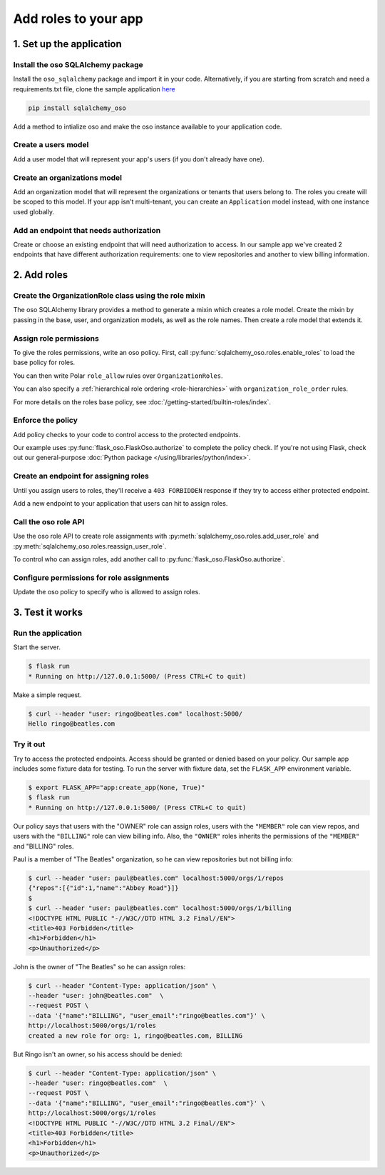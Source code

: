=====================
Add roles to your app
=====================


.. TODO: intro

1. Set up the application
=========================

Install the oso SQLAlchemy package
----------------------------------

Install the ``oso_sqlalchemy`` package and import it in your code. Alternatively, if you are
starting from scratch and need a requirements.txt file, clone the sample application `here <TODO>`_

.. code-block:: shell

    pip install sqlalchemy_oso


Add a method to intialize oso and make the oso instance available to your application code.

.. code-block:: python
    :caption: :fab:`python` __init__.py

    from oso import Oso
    from sqlalchemy_oso import register_models, set_get_session

    base_oso = Oso()

    def init_oso(app):
        register_models(base_oso, Base)
        set_get_session(base_oso, lambda: g.session)
        base_oso.load_file("app/authorization.polar")
        app.oso = base_oso



Create a users model
---------------------

Add a user model that will represent your app's users (if you don't already have one).

.. TODO: make this a literal include

.. code-block:: python
    :caption: :fab:`python` models.py

    from sqlalchemy.types import Integer, String
    from sqlalchemy.schema import Column, ForeignKey
    from sqlalchemy.orm import relationship
    from sqlalchemy.ext.declarative import declarative_base


    Base = declarative_base()

    class User(Base):
        __tablename__ = "users"

        id = Column(Integer, primary_key=True)
        email = Column(String())

        def repr(self):
            return {"id": self.id, "email": self.email}



Create an organizations model
------------------------------

Add an organization model that will represent the organizations or tenants
that users belong to. The roles you create will be scoped to this model. If
your app isn't multi-tenant, you can create an ``Application`` model instead,
with one instance used globally.


.. code-block:: python
    :caption: :fab:`python` models.py

    class Organization(Base):
        __tablename__ = "organizations"

        id = Column(Integer, primary_key=True)
        name = Column(String())
        billing_address = Column(String())

        def repr(self):
            return {"id": self.id, "name": self.name}



Add an endpoint that needs authorization
----------------------------------------

Create or choose an existing endpoint that will need authorization to access.
In our sample app we've created 2 endpoints that have different authorization
requirements: one to view repositories and another to view billing
information.

.. code-block:: python
    :caption: :fab:`python` routes.py

    from flask import Blueprint, g, request, current_app
    from .models import User, Organization, Repository

    bp = Blueprint("routes", __name__)


    @bp.route("/orgs/<int:org_id>/repos", methods=["GET"])
    def repos_index(org_id):
        org = g.session.query(Organization).filter(Organization.id == org_id).first()
        repos = g.session.query(Repository).filter_by(organization=org)
        return {f"repos": [repo.repr() for repo in repos]}


    @bp.route("/orgs/<int:org_id>/billing", methods=["GET"])
    def billing_show(org_id):
        org = g.session.query(Organization).filter(Organization.id == org_id).first()
        return {f"billing_address": org.billing_address}



2. Add roles
============

Create the OrganizationRole class using the role mixin
------------------------------------------------------

The oso SQLAlchemy library provides a method to generate a mixin which
creates a role model. Create the mixin by passing in the base, user, and
organization models, as well as the role names. Then create a role model that
extends it.


.. code-block:: python
    :caption: :fab:`python` routes.py

    from sqlalchemy_oso.roles import resource_role_class


    OrganizationRoleMixin = resource_role_class(
        Base, User, Organization, ["OWNER", "MEMBER", "BILLING"]
    )


    class OrganizationRole(Base, OrganizationRoleMixin):
        def repr(self):
            return {"id": self.id, "name": str(self.name)}



Assign role permissions
-----------------------

To give the roles permissions, write an oso policy.
First, call :py:func:`sqlalchemy_oso.roles.enable_roles` to load the base policy for roles.


.. code-block:: python
    :caption: :fab:`python` __init__.py
    :emphasize-lines: 3,12

    from oso import Oso
    from sqlalchemy_oso import register_models, set_get_session
    from sqlalchemy_oso.roles import enable_roles

    base_oso = Oso()

    def init_oso(app):
        register_models(base_oso, Base)
        set_get_session(base_oso, lambda: g.session)
        base_oso.load_file("app/authorization.polar")
        app.oso = base_oso
        enable_roles(base_oso)

You can then write Polar ``role_allow`` rules over ``OrganizationRoles``.

.. code-block:: polar
    :caption: :fa:`oso` authorization.polar

    # ROLE-PERMISSION RELATIONSHIPS

    ## Organization Permissions

    ### All organization roles let users read the organization
    role_allow(role: OrganizationRole, "READ", org: Organization);

    ### Org members can list repos in the org
    role_allow(role: OrganizationRole{name: "MEMBER"}, "LIST_REPOS", organization: Organization);

    ### The billing role can view billing info
    role_allow(role: OrganizationRole{name: "BILLING"}, "READ_BILLING", organization: Organization);

You can also specify a :ref:`hierarchical role ordering <role-hierarchies>` with ``organization_role_order`` rules.

.. code-block:: polar
    :caption: :fa:`oso` authorization.polar

    # ROLE-ROLE RELATIONSHIPS

    ## Role Hierarchies

    ### Specify organization role order (most senior on left)
    organization_role_order(["OWNER", "MEMBER"]);
    organization_role_order(["OWNER", "BILLING"]);

For more details on the roles base policy, see :doc:`/getting-started/builtin-roles/index`.


Enforce the policy
------------------

Add policy checks to your code to control access to the protected endpoints.

.. code-block:: python
    :caption: :fab:`python` routes.py
    :emphasize-lines: 1, 6, 15

    from flask import current_app

    @bp.route("/orgs/<int:org_id>/repos", methods=["GET"])
    def repos_index(org_id):
        org = g.session.query(Organization).filter(Organization.id == org_id).first()
        current_app.oso.authorize(org, actor=g.current_user, action="LIST_REPOS")

        repos = g.session.query(Repository).filter(Repository.organization.has(id=org_id))
        return {f"repos": [repo.repr() for repo in repos]}


    @bp.route("/orgs/<int:org_id>/billing", methods=["GET"])
    def billing_show(org_id):
        org = g.session.query(Organization).filter(Organization.id == org_id).first()
        current_app.oso.authorize(org, actor=g.current_user, action="READ_BILLING")
        return {f"billing_address": org.billing_address}

Our example uses :py:func:`flask_oso.FlaskOso.authorize` to complete the
policy check. If you're not using Flask, check out our general-purpose
:doc:`Python package </using/libraries/python/index>`.


Create an endpoint for assigning roles
--------------------------------------

Until you assign users to roles, they'll receive a ``403 FORBIDDEN`` response if they try to
access either protected endpoint.

Add a new endpoint to your application that users can hit to assign roles.

.. code-block:: python
    :caption: :fab:`python` routes.py

    @bp.route("/orgs/<int:org_id>/roles", methods=["POST"])
    def org_roles_new(org_id):
        return "Unimplemented"

Call the oso role API
---------------------

Use the oso role API to create role assignments with
:py:meth:`sqlalchemy_oso.roles.add_user_role` and
:py:meth:`sqlalchemy_oso.roles.reassign_user_role`.

To control who can assign roles, add another call to :py:func:`flask_oso.FlaskOso.authorize`.

.. code-block:: python
    :caption: :fab:`python` routes.py
    :emphasize-lines: 4,11,13

    @bp.route("/orgs/<int:org_id>/roles", methods=["POST"])
    def org_roles_new(org_id):
        org = g.session.query(Organization).filter_by(id=org_id).first()
        current_app.oso.authorize(org, actor=g.current_user, action="CREATE_ROLE")

        # Create role
        role_name = request.get_json().get("name")
        user_email = request.get_json().get("user_email")
        user = g.session.query(User).filter_by(email=user_email).first()
        try:
            add_user_role(g.session, user, org, role_name)
        except Exception as e:
            reassign_user_role(g.session, user, org, role_name)

        return f"created a new role for org: {org_id}, {user_email}, {role_name}"


Configure permissions for role assignments
------------------------------------------

Update the oso policy to specify who is allowed to assign roles.

.. code-block:: polar
    :caption: :fa:`oso` authorization.polar

    ### Org owners can assign roles within the org
    role_allow(role: OrganizationRole{name: "OWNER"}, "CREATE_ROLE", organization: Organization);

3. Test it works
================

Run the application
-------------------

Start the server.

.. code-block:: shell

    $ flask run
    * Running on http://127.0.0.1:5000/ (Press CTRL+C to quit)

Make a simple request.

.. code-block:: shell

    $ curl --header "user: ringo@beatles.com" localhost:5000/
    Hello ringo@beatles.com


Try it out
----------

Try to access the protected endpoints. Access should be granted or denied
based on your policy. Our sample app includes some fixture data for testing.
To run the server with fixture data, set the ``FLASK_APP`` environment
variable.

.. code-block:: shell

    $ export FLASK_APP="app:create_app(None, True)"
    $ flask run
    * Running on http://127.0.0.1:5000/ (Press CTRL+C to quit)

Our policy says that users with the
"OWNER" role can assign roles, users with the ``"MEMBER"`` role can view
repos, and users with the ``"BILLING"`` role can view billing info. Also, the
``"OWNER"`` roles inherits the permissions of the ``"MEMBER"`` and "BILLING" roles.

Paul is a member of "The Beatles" organization, so he can view repositories but not
billing info:

.. code-block:: shell

    $ curl --header "user: paul@beatles.com" localhost:5000/orgs/1/repos
    {"repos":[{"id":1,"name":"Abbey Road"}]}
    $
    $ curl --header "user: paul@beatles.com" localhost:5000/orgs/1/billing
    <!DOCTYPE HTML PUBLIC "-//W3C//DTD HTML 3.2 Final//EN">
    <title>403 Forbidden</title>
    <h1>Forbidden</h1>
    <p>Unauthorized</p>

John is the owner of "The Beatles" so he can assign roles:

.. code-block:: shell

    $ curl --header "Content-Type: application/json" \
    --header "user: john@beatles.com"  \
    --request POST \
    --data '{"name":"BILLING", "user_email":"ringo@beatles.com"}' \
    http://localhost:5000/orgs/1/roles
    created a new role for org: 1, ringo@beatles.com, BILLING

But Ringo isn't an owner, so his access should be denied:

.. code-block:: shell

    $ curl --header "Content-Type: application/json" \
    --header "user: ringo@beatles.com"  \
    --request POST \
    --data '{"name":"BILLING", "user_email":"ringo@beatles.com"}' \
    http://localhost:5000/orgs/1/roles
    <!DOCTYPE HTML PUBLIC "-//W3C//DTD HTML 3.2 Final//EN">
    <title>403 Forbidden</title>
    <h1>Forbidden</h1>
    <p>Unauthorized</p>